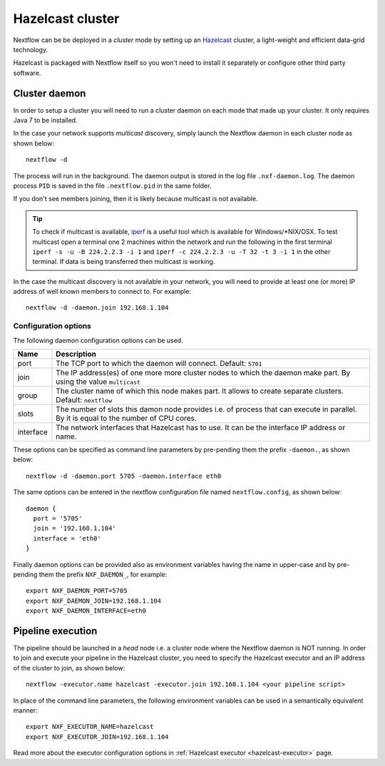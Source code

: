 .. _hazelcast-page:

*******************
Hazelcast cluster
*******************


Nextflow can be be deployed in a *cluster* mode by setting up an `Hazelcast <http://www.hazelcast.com>`_ cluster,
a light-weight and efficient data-grid technology.

Hazelcast is packaged with Nextflow itself so you won't need to install it separately or configure other third party
software.


.. _hazelcast-daemon:

Cluster daemon
---------------------

In order to setup a cluster you will need to run a cluster daemon on each mode that made up your cluster. It only
requires Java 7 to be installed.

In the case your network supports *multicast* discovery, simply launch the Nextflow daemon in each cluster node
as shown below::

    nextflow -d

The process will run in the background. The daemon output is stored in the log file ``.nxf-daemon.log``. The daemon
process ``PID`` is saved in the file ``.nextflow.pid`` in the same folder.

If you don't see members joining, then it is likely because multicast is not available.

.. tip::  To check if multicast is available, `iperf <http://sourceforge.net/projects/iperf/>`_ is a useful tool which is available for Windows/*NIX/OSX.
  To test multicast open a terminal one 2 machines within the network and run the following in the first terminal
  ``iperf -s -u -B 224.2.2.3 -i 1`` and ``iperf -c 224.2.2.3 -u -T 32 -t 3 -i 1`` in the other terminal.
  If data is being transferred then multicast is working.


In the case the multicast discovery is not available in your network, you will need to provide at least one (or more)
IP address of well known members to connect to. For example::

    nextflow -d -daemon.join 192.168.1.104

Configuration options
^^^^^^^^^^^^^^^^^^^^^^^

The following daemon configuration options can be used.

=========== ================
Name        Description
=========== ================
port        The TCP port to which the daemon will connect. Default: ``5701``
join        The IP address(es) of one more more cluster nodes to which the daemon make part. By using the value ``multicast``
group       The cluster name of which this node makes part. It allows to create separate clusters. Default: ``nextflow``
slots       The number of slots this damon node provides i.e. of process that can execute in parallel. By it is equal to the number of CPU cores.
interface   The network interfaces that Hazelcast has to use. It can be the interface IP address or name.
=========== ================

These options can be specified as command line parameters by pre-pending them the prefix ``-daemon.``, as shown below::

    nextflow -d -daemon.port 5705 -daemon.interface eth0

The same options can be entered in the nextflow configuration file named ``nextflow.config``, as shown below::


  daemon {
    port = '5705'
    join = '192.168.1.104'
    interface = 'eth0'
  }

Finally daemon options can be provided also as environment variables having the name in upper-case and by pre-pending
them the prefix ``NXF_DAEMON_``, for example::

    export NXF_DAEMON_PORT=5705
    export NXF_DAEMON_JOIN=192.168.1.104
    export NXF_DAEMON_INTERFACE=eth0


Pipeline execution
-----------------------

The pipeline should be launched in a `head` node i.e. a cluster node where the Nextflow daemon is NOT running.
In order to join and execute your pipeline in the Hazelcast cluster, you need to specify the Hazelcast executor
and an IP address of the cluster to join, as shown below::

   nextflow -executor.name hazelcast -executor.join 192.168.1.104 <your pipeline script>


In place of the command line parameters, the following environment variables can be used in a
semantically equivalent manner::

    export NXF_EXECUTOR_NAME=hazelcast
    export NXF_EXECUTOR_JOIN=192.168.1.104



Read more about the executor configuration options in :ref:`Hazelcast executor <hazelcast-executor>` page.


